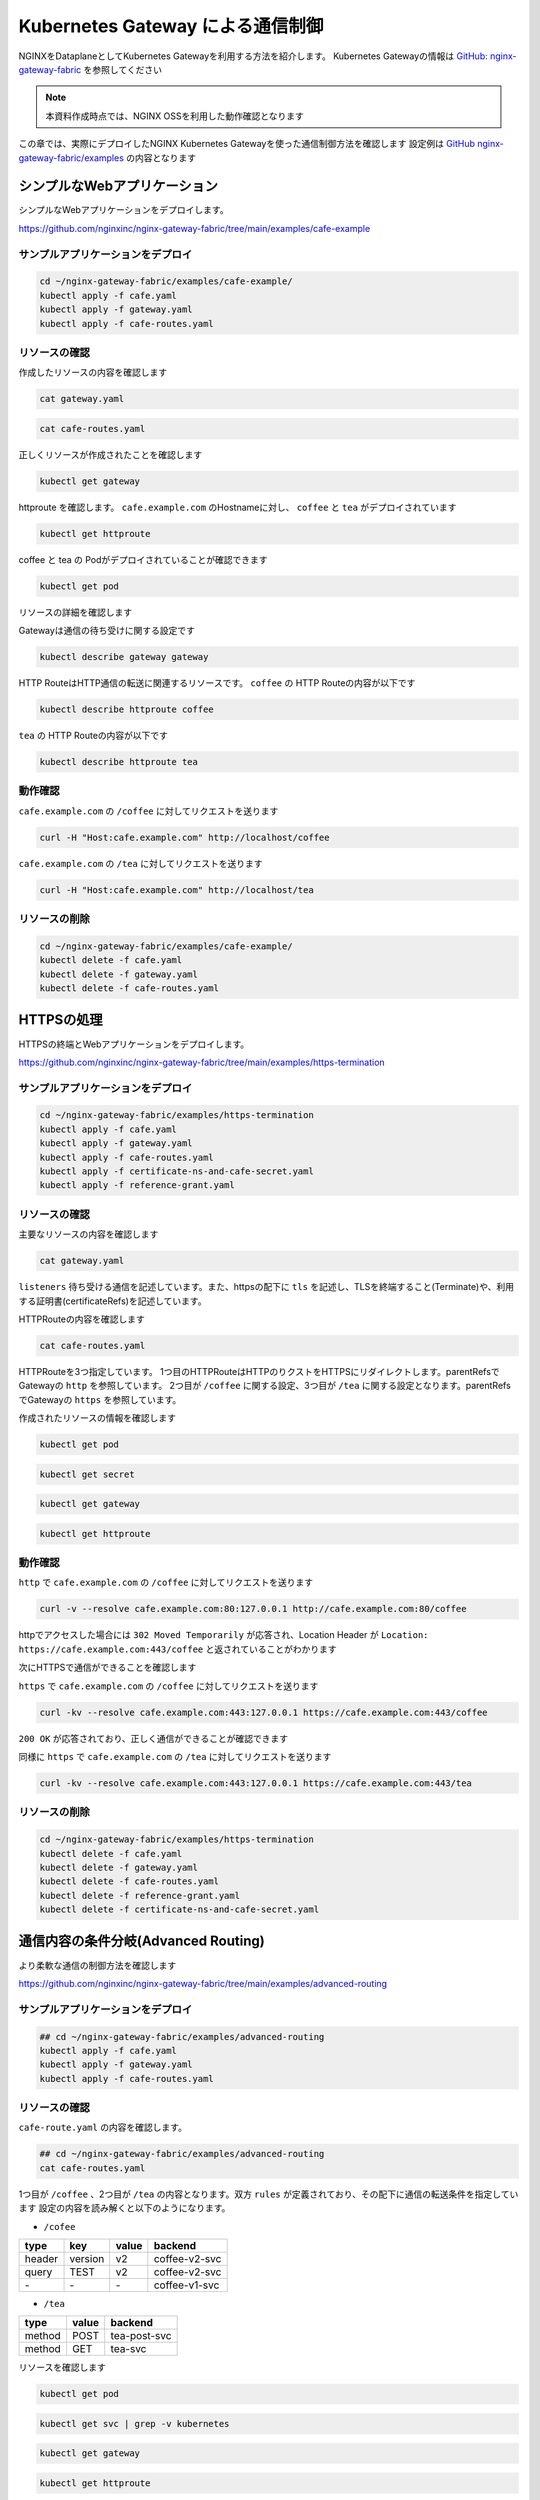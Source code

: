 Kubernetes Gateway による通信制御
####

NGINXをDataplaneとしてKubernetes Gatewayを利用する方法を紹介します。
Kubernetes Gatewayの情報は `GitHub: nginx-gateway-fabric <https://github.com/nginxinc/nginx-gateway-fabric>`__ を参照してください

.. NOTE::
  本資料作成時点では、NGINX OSSを利用した動作確認となります

この章では、実際にデプロイしたNGINX Kubernetes Gatewayを使った通信制御方法を確認します
設定例は `GitHub nginx-gateway-fabric/examples <https://github.com/nginxinc/nginx-gateway-fabric/tree/main/examples>`__ の内容となります


シンプルなWebアプリケーション
====

シンプルなWebアプリケーションをデプロイします。

https://github.com/nginxinc/nginx-gateway-fabric/tree/main/examples/cafe-example

サンプルアプリケーションをデプロイ
----

.. code-block:: cmdin
 
  cd ~/nginx-gateway-fabric/examples/cafe-example/
  kubectl apply -f cafe.yaml
  kubectl apply -f gateway.yaml
  kubectl apply -f cafe-routes.yaml

リソースの確認
----

作成したリソースの内容を確認します

.. code-block:: cmdin
 
  cat gateway.yaml

.. code-block:: bash
  :linenos:
  :caption: 実行結果サンプル

  apiVersion: gateway.networking.k8s.io/v1beta1
  kind: Gateway
  metadata:
    name: gateway
    labels:
      domain: k8s-gateway.nginx.org
  spec:
    gatewayClassName: nginx
    listeners:
    - name: http
      port: 80
      protocol: HTTP

.. code-block:: cmdin
 
  cat cafe-routes.yaml

.. code-block:: bash
  :linenos:
  :caption: 実行結果サンプル

  apiVersion: gateway.networking.k8s.io/v1beta1
  kind: HTTPRoute
  metadata:
    name: coffee
  spec:
    parentRefs:
    - name: gateway
      sectionName: http
    hostnames:
    - "cafe.example.com"
    rules:
    - matches:
      - path:
          type: PathPrefix
          value: /coffee
      backendRefs:
      - name: coffee
        port: 80
  ---
  apiVersion: gateway.networking.k8s.io/v1beta1
  kind: HTTPRoute
  metadata:
    name: tea
  spec:
    parentRefs:
    - name: gateway
      sectionName: http
    hostnames:
    - "cafe.example.com"
    rules:
    - matches:
      - path:
          type: Exact
          value: /tea
      backendRefs:
      - name: tea


正しくリソースが作成されたことを確認します

.. code-block:: cmdin
 
  kubectl get gateway

.. code-block:: bash
  :linenos:
  :caption: 実行結果サンプル

  NAME      CLASS   ADDRESS   PROGRAMMED   AGE
  gateway   nginx             True         72s

httproute を確認します。 ``cafe.example.com`` のHostnameに対し、 ``coffee`` と ``tea`` がデプロイされています

.. code-block:: cmdin
 
  kubectl get httproute

.. code-block:: bash
  :linenos:
  :caption: 実行結果サンプル

  NAME     HOSTNAMES              AGE
  coffee   ["cafe.example.com"]   57s
  tea      ["cafe.example.com"]   57s

coffee と tea の Podがデプロイされていることが確認できます

.. code-block:: cmdin
 
  kubectl get pod

.. code-block:: bash
  :linenos:
  :caption: 実行結果サンプル

  NAME                      READY   STATUS    RESTARTS        AGE
  coffee-7c86d7d67c-dxw9s   1/1     Running   1 (152m ago)    11h
  tea-5c457db9-wrtn6        1/1     Running   1 (3h34m ago)   11h


リソースの詳細を確認します

Gatewayは通信の待ち受けに関する設定です

.. code-block:: cmdin
 
  kubectl describe gateway gateway

.. code-block:: bash
  :linenos:
  :caption: 実行結果サンプル

  Name:         gateway
  Namespace:    default
  Labels:       domain=k8s-gateway.nginx.org
  Annotations:  <none>
  API Version:  gateway.networking.k8s.io/v1beta1
  Kind:         Gateway
  Metadata:
    Creation Timestamp:  2023-05-25T01:18:02Z
    Generation:          1
    Managed Fields:
      API Version:  gateway.networking.k8s.io/v1beta1
      Fields Type:  FieldsV1
      fieldsV1:
        f:metadata:
          f:annotations:
            .:
            f:kubectl.kubernetes.io/last-applied-configuration:
          f:labels:
            .:
            f:domain:
        f:spec:
          .:
          f:gatewayClassName:
          f:listeners:
            .:
            k:{"name":"http"}:
              .:
              f:allowedRoutes:
                .:
                f:namespaces:
                  .:
                  f:from:
              f:name:
              f:port:
              f:protocol:
      Manager:      kubectl-client-side-apply
      Operation:    Update
      Time:         2023-05-25T01:18:02Z
      API Version:  gateway.networking.k8s.io/v1beta1
      Fields Type:  FieldsV1
      fieldsV1:
        f:status:
          f:addresses:
          f:conditions:
            k:{"type":"Accepted"}:
              f:lastTransitionTime:
              f:message:
              f:observedGeneration:
              f:reason:
              f:status:
          f:listeners:
            .:
            k:{"name":"http"}:
              .:
              f:attachedRoutes:
              f:conditions:
                .:
                k:{"type":"Accepted"}:
                  .:
                  f:lastTransitionTime:
                  f:message:
                  f:observedGeneration:
                  f:reason:
                  f:status:
                  f:type:
                k:{"type":"Conflicted"}:
                  .:
                  f:lastTransitionTime:
                  f:message:
                  f:observedGeneration:
                  f:reason:
                  f:status:
                  f:type:
                k:{"type":"ResolvedRefs"}:
                  .:
                  f:lastTransitionTime:
                  f:message:
                  f:observedGeneration:
                  f:reason:
                  f:status:
                  f:type:
              f:name:
              f:supportedKinds:
      Manager:         gateway
      Operation:       Update
      Subresource:     status
      Time:            2023-05-25T01:18:03Z
    Resource Version:  204507
    UID:               b680933d-a7a2-4780-a89e-c5e751abb971
  Spec:
    Gateway Class Name:  nginx
    Listeners:
      Allowed Routes:
        Namespaces:
          From:  Same
      Name:      http
      Port:      80
      Protocol:  HTTP
  Status:
    Addresses:
      Type:   IPAddress
      Value:  192.168.127.2
    Conditions:
      Last Transition Time:  2023-05-25T01:18:08Z
      Message:               Gateway is accepted
      Observed Generation:   1
      Reason:                Accepted
      Status:                True
      Type:                  Accepted
    Listeners:
      Attached Routes:  2
      Conditions:
        Last Transition Time:  2023-05-25T01:18:08Z
        Message:               Listener is accepted
        Observed Generation:   1
        Reason:                Accepted
        Status:                True
        Type:                  Accepted
        Last Transition Time:  2023-05-25T01:18:08Z
        Message:               All references are resolved
        Observed Generation:   1
        Reason:                ResolvedRefs
        Status:                True
        Type:                  ResolvedRefs
        Last Transition Time:  2023-05-25T01:18:08Z
        Message:               No conflicts
        Observed Generation:   1
        Reason:                NoConflicts
        Status:                False
        Type:                  Conflicted
      Name:                    http
      Supported Kinds:
        Group:  gateway.networking.k8s.io
        Kind:   HTTPRoute
  Events:       <none>

HTTP RouteはHTTP通信の転送に関連するリソースです。
``coffee`` の HTTP Routeの内容が以下です

.. code-block:: cmdin
 
  kubectl describe httproute coffee

.. code-block:: bash
  :linenos:
  :caption: 実行結果サンプル

  Name:         coffee
  Namespace:    default
  Labels:       <none>
  Annotations:  <none>
  API Version:  gateway.networking.k8s.io/v1beta1
  Kind:         HTTPRoute
  Metadata:
    Creation Timestamp:  2023-05-25T01:18:06Z
    Generation:          1
    Managed Fields:
      API Version:  gateway.networking.k8s.io/v1beta1
      Fields Type:  FieldsV1
      fieldsV1:
        f:metadata:
          f:annotations:
            .:
            f:kubectl.kubernetes.io/last-applied-configuration:
        f:spec:
          .:
          f:hostnames:
          f:parentRefs:
          f:rules:
      Manager:      kubectl-client-side-apply
      Operation:    Update
      Time:         2023-05-25T01:18:06Z
      API Version:  gateway.networking.k8s.io/v1beta1
      Fields Type:  FieldsV1
      fieldsV1:
        f:status:
          .:
          f:parents:
      Manager:         gateway
      Operation:       Update
      Subresource:     status
      Time:            2023-05-25T01:18:07Z
    Resource Version:  204508
    UID:               126217a6-b7d4-4dc4-bceb-b969bdb94194
  Spec:
    Hostnames:
      cafe.example.com
    Parent Refs:
      Group:         gateway.networking.k8s.io
      Kind:          Gateway
      Name:          gateway
      Section Name:  http
    Rules:
      Backend Refs:
        Group:
        Kind:    Service
        Name:    coffee
        Port:    80
        Weight:  1
      Matches:
        Path:
          Type:   PathPrefix
          Value:  /coffee
  Status:
    Parents:
      Conditions:
        Last Transition Time:  2023-05-25T01:18:08Z
        Message:               The route is accepted
        Observed Generation:   1
        Reason:                Accepted
        Status:                True
        Type:                  Accepted
        Last Transition Time:  2023-05-25T01:18:08Z
        Message:               All references are resolved
        Observed Generation:   1
        Reason:                ResolvedRefs
        Status:                True
        Type:                  ResolvedRefs
      Controller Name:         k8s-gateway.nginx.org/nginx-gateway-controller
      Parent Ref:
        Group:         gateway.networking.k8s.io
        Kind:          Gateway
        Name:          gateway
        Namespace:     default
        Section Name:  http
  Events:              <none>

``tea`` の HTTP Routeの内容が以下です

.. code-block:: cmdin
 
  kubectl describe httproute tea

.. code-block:: bash
  :linenos:
  :caption: 実行結果サンプル

  Name:         tea
  Namespace:    default
  Labels:       <none>
  Annotations:  <none>
  API Version:  gateway.networking.k8s.io/v1beta1
  Kind:         HTTPRoute
  Metadata:
    Creation Timestamp:  2023-05-25T01:18:06Z
    Generation:          1
    Managed Fields:
      API Version:  gateway.networking.k8s.io/v1beta1
      Fields Type:  FieldsV1
      fieldsV1:
        f:metadata:
          f:annotations:
            .:
            f:kubectl.kubernetes.io/last-applied-configuration:
        f:spec:
          .:
          f:hostnames:
          f:parentRefs:
          f:rules:
      Manager:      kubectl-client-side-apply
      Operation:    Update
      Time:         2023-05-25T01:18:06Z
      API Version:  gateway.networking.k8s.io/v1beta1
      Fields Type:  FieldsV1
      fieldsV1:
        f:status:
          .:
          f:parents:
      Manager:         gateway
      Operation:       Update
      Subresource:     status
      Time:            2023-05-25T01:18:08Z
    Resource Version:  204509
    UID:               901df757-fc2a-4d2d-9e9f-c36253cbdd19
  Spec:
    Hostnames:
      cafe.example.com
    Parent Refs:
      Group:         gateway.networking.k8s.io
      Kind:          Gateway
      Name:          gateway
      Section Name:  http
    Rules:
      Backend Refs:
        Group:
        Kind:    Service
        Name:    tea
        Port:    80
        Weight:  1
      Matches:
        Path:
          Type:   Exact
          Value:  /tea
  Status:
    Parents:
      Conditions:
        Last Transition Time:  2023-05-25T01:18:08Z
        Message:               The route is accepted
        Observed Generation:   1
        Reason:                Accepted
        Status:                True
        Type:                  Accepted
        Last Transition Time:  2023-05-25T01:18:08Z
        Message:               All references are resolved
        Observed Generation:   1
        Reason:                ResolvedRefs
        Status:                True
        Type:                  ResolvedRefs
      Controller Name:         k8s-gateway.nginx.org/nginx-gateway-controller
      Parent Ref:
        Group:         gateway.networking.k8s.io
        Kind:          Gateway
        Name:          gateway
        Namespace:     default
        Section Name:  http
  Events:              <none>

動作確認
----

``cafe.example.com`` の ``/coffee`` に対してリクエストを送ります

.. code-block:: cmdin
 
  curl -H "Host:cafe.example.com" http://localhost/coffee

.. code-block:: bash
  :linenos:
  :caption: 実行結果サンプル

  Server address: 192.168.127.60:8080
  Server name: coffee-7c86d7d67c-dxw9s
  Date: 25/May/2023:01:21:02 +0000
  URI: /coffee
  Request ID: 9fb7dcfd60d04a9dbb510ab7bda6583a

``cafe.example.com`` の ``/tea`` に対してリクエストを送ります

.. code-block:: cmdin
 
  curl -H "Host:cafe.example.com" http://localhost/tea

.. code-block:: bash
  :linenos:
  :caption: 実行結果サンプル

  Server address: 192.168.127.62:8080
  Server name: tea-5c457db9-wrtn6
  Date: 25/May/2023:01:21:16 +0000
  URI: /tea
  Request ID: d2caeeaa2fe6722b3df9b8cbf145b382


リソースの削除
----

.. code-block:: cmdin
 
  cd ~/nginx-gateway-fabric/examples/cafe-example/
  kubectl delete -f cafe.yaml
  kubectl delete -f gateway.yaml
  kubectl delete -f cafe-routes.yaml

HTTPSの処理
====

HTTPSの終端とWebアプリケーションをデプロイします。

https://github.com/nginxinc/nginx-gateway-fabric/tree/main/examples/https-termination

サンプルアプリケーションをデプロイ
----

.. code-block:: cmdin

  cd ~/nginx-gateway-fabric/examples/https-termination
  kubectl apply -f cafe.yaml
  kubectl apply -f gateway.yaml
  kubectl apply -f cafe-routes.yaml
  kubectl apply -f certificate-ns-and-cafe-secret.yaml
  kubectl apply -f reference-grant.yaml

リソースの確認
----

主要なリソースの内容を確認します


.. code-block:: cmdin
 
  cat gateway.yaml

.. code-block:: bash
  :linenos:
  :caption: 実行結果サンプル

  apiVersion: gateway.networking.k8s.io/v1beta1
  kind: Gateway
  metadata:
    name: gateway
    labels:
      domain: k8s-gateway.nginx.org
  spec:
    gatewayClassName: nginx
    listeners:
    - name: http
      port: 80
      protocol: HTTP
    - name: https
      port: 443
      protocol: HTTPS
      tls:
        mode: Terminate
        certificateRefs:
        - kind: Secret
          name: cafe-secret
          namespace: default

``listeners`` 待ち受ける通信を記述しています。また、httpsの配下に ``tls`` を記述し、TLSを終端すること(Terminate)や、利用する証明書(certificateRefs)を記述しています。

HTTPRouteの内容を確認します

.. code-block:: cmdin
 
  cat cafe-routes.yaml

.. code-block:: bash
  :linenos:
  :caption: 実行結果サンプル

  apiVersion: gateway.networking.k8s.io/v1beta1
  kind: HTTPRoute
  metadata:
    name: cafe-tls-redirect
  spec:
    parentRefs:
    - name: gateway
      sectionName: http
    hostnames:
    - "cafe.example.com"
    rules:
    - filters:
      - type: RequestRedirect
        requestRedirect:
          scheme: https
          port: 443
  ---
  apiVersion: gateway.networking.k8s.io/v1beta1
  kind: HTTPRoute
  metadata:
    name: coffee
  spec:
    parentRefs:
    - name: gateway
      sectionName: https
    hostnames:
    - "cafe.example.com"
    rules:
    - matches:
      - path:
          type: PathPrefix
          value: /coffee
      backendRefs:
      - name: coffee
        port: 80
  ---
  apiVersion: gateway.networking.k8s.io/v1beta1
  kind: HTTPRoute
  metadata:
    name: tea
  spec:
    parentRefs:
    - name: gateway
      sectionName: https
    hostnames:
    - "cafe.example.com"
    rules:
    - matches:
      - path:
          type: PathPrefix
          value: /tea
      backendRefs:
      - name: tea
        port: 80

HTTPRouteを3つ指定しています。
1つ目のHTTPRouteはHTTPのりクストをHTTPSにリダイレクトします。parentRefsでGatewayの ``http`` を参照しています。
2つ目が ``/coffee`` に関する設定、3つ目が ``/tea`` に関する設定となります。parentRefsでGatewayの ``https`` を参照しています。

作成されたリソースの情報を確認します


.. code-block:: cmdin
 
  kubectl get pod

.. code-block:: bash
  :linenos:
  :caption: 実行結果サンプル

  NAME                      READY   STATUS    RESTARTS   AGE
  coffee-7c86d7d67c-x8rc6   1/1     Running   0          62s
  tea-5c457db9-gbxlp        1/1     Running   0          62s

.. code-block:: cmdin
 
  kubectl get secret

.. code-block:: bash
  :linenos:
  :caption: 実行結果サンプル

  default-token-rs5nm   kubernetes.io/service-account-token   3      182d


.. code-block:: cmdin
 
  kubectl get gateway

.. code-block:: bash
  :linenos:
  :caption: 実行結果サンプル

  NAME      CLASS   ADDRESS   PROGRAMMED   AGE
  gateway   nginx             True         100s

.. code-block:: cmdin
 
  kubectl get httproute

.. code-block:: bash
  :linenos:
  :caption: 実行結果サンプル

  NAME                HOSTNAMES              AGE
  cafe-tls-redirect   ["cafe.example.com"]   99s
  coffee              ["cafe.example.com"]   99s
  tea                 ["cafe.example.com"]   99s


動作確認
----

``http`` で ``cafe.example.com`` の ``/coffee`` に対してリクエストを送ります

.. code-block:: cmdin
 
  curl -v --resolve cafe.example.com:80:127.0.0.1 http://cafe.example.com:80/coffee

.. code-block:: bash
  :linenos:
  :caption: 実行結果サンプル
  :emphasize-lines: 10,16,19

  *   Trying 127.0.0.1:80...
  * TCP_NODELAY set
  * Connected to localhost (127.0.0.1) port 80 (#0)
  > GET /coffee HTTP/1.1
  > Host:cafe.example.com
  > User-Agent: curl/7.68.0
  > Accept: */*
  >
  * Mark bundle as not supporting multiuse
  < HTTP/1.1 302 Moved Temporarily
  < Server: nginx/1.23.4
  < Date: Thu, 25 May 2023 04:08:09 GMT
  < Content-Type: text/html
  < Content-Length: 145
  < Connection: keep-alive
  < Location: https://cafe.example.com:443/coffee
  <
  <html>
  <head><title>302 Found</title></head>
  <body>
  <center><h1>302 Found</h1></center>
  <hr><center>nginx/1.23.4</center>
  </body>
  </html>
  * Connection #0 to host localhost left intact

httpでアクセスした場合には ``302 Moved Temporarily`` が応答され、Location Header が ``Location: https://cafe.example.com:443/coffee`` と返されていることがわかります

次にHTTPSで通信ができることを確認します

``https`` で ``cafe.example.com`` の ``/coffee`` に対してリクエストを送ります

.. code-block:: cmdin
 
  curl -kv --resolve cafe.example.com:443:127.0.0.1 https://cafe.example.com:443/coffee

.. code-block:: bash
  :linenos:
  :caption: 実行結果サンプル
  :emphasize-lines: 21-26,36

  * Added cafe.example.com:443:127.0.0.1 to DNS cache
  * Hostname cafe.example.com was found in DNS cache
  *   Trying 127.0.0.1:443...
  * TCP_NODELAY set
  * Connected to cafe.example.com (127.0.0.1) port 443 (#0)
  * ALPN, offering h2
  * ALPN, offering http/1.1
  * successfully set certificate verify locations:
  *   CAfile: /etc/ssl/certs/ca-certificates.crt
    CApath: /etc/ssl/certs
  * TLSv1.3 (OUT), TLS handshake, Client hello (1):
  * TLSv1.3 (IN), TLS handshake, Server hello (2):
  * TLSv1.3 (IN), TLS handshake, Encrypted Extensions (8):
  * TLSv1.3 (IN), TLS handshake, Certificate (11):
  * TLSv1.3 (IN), TLS handshake, CERT verify (15):
  * TLSv1.3 (IN), TLS handshake, Finished (20):
  * TLSv1.3 (OUT), TLS change cipher, Change cipher spec (1):
  * TLSv1.3 (OUT), TLS handshake, Finished (20):
  * SSL connection using TLSv1.3 / TLS_AES_256_GCM_SHA384
  * ALPN, server accepted to use http/1.1
  * Server certificate:
  *  subject: CN=cafe.example.com
  *  start date: Jul 14 21:52:39 2022 GMT
  *  expire date: Jul 14 21:52:39 2023 GMT
  *  issuer: CN=cafe.example.com
  *  SSL certificate verify result: self signed certificate (18), continuing anyway.
  > GET /coffee HTTP/1.1
  > Host: cafe.example.com
  > User-Agent: curl/7.68.0
  > Accept: */*
  >
  * TLSv1.3 (IN), TLS handshake, Newsession Ticket (4):
  * TLSv1.3 (IN), TLS handshake, Newsession Ticket (4):
  * old SSL session ID is stale, removing
  * Mark bundle as not supporting multiuse
  < HTTP/1.1 200 OK
  < Server: nginx/1.23.4
  < Date: Thu, 25 May 2023 04:21:02 GMT
  < Content-Type: text/plain
  < Content-Length: 163
  < Connection: keep-alive
  < Expires: Thu, 25 May 2023 04:21:01 GMT
  < Cache-Control: no-cache
  <
  Server address: 192.168.127.9:8080
  Server name: coffee-7c86d7d67c-x8rc6
  Date: 25/May/2023:04:21:02 +0000
  URI: /coffee
  Request ID: f82492f218b7b865c2a9745e859cf394
  * Connection #0 to host cafe.example.com left intact

``200 OK`` が応答されており、正しく通信ができることが確認できます

同様に ``https`` で ``cafe.example.com`` の ``/tea`` に対してリクエストを送ります

.. code-block:: cmdin
 
  curl -kv --resolve cafe.example.com:443:127.0.0.1 https://cafe.example.com:443/tea

.. code-block:: bash
  :linenos:
  :caption: 実行結果サンプル
  :emphasize-lines: 21-26,36

  * Added cafe.example.com:443:127.0.0.1 to DNS cache
  * Hostname cafe.example.com was found in DNS cache
  *   Trying 127.0.0.1:443...
  * TCP_NODELAY set
  * Connected to cafe.example.com (127.0.0.1) port 443 (#0)
  * ALPN, offering h2
  * ALPN, offering http/1.1
  * successfully set certificate verify locations:
  *   CAfile: /etc/ssl/certs/ca-certificates.crt
    CApath: /etc/ssl/certs
  * TLSv1.3 (OUT), TLS handshake, Client hello (1):
  * TLSv1.3 (IN), TLS handshake, Server hello (2):
  * TLSv1.3 (IN), TLS handshake, Encrypted Extensions (8):
  * TLSv1.3 (IN), TLS handshake, Certificate (11):
  * TLSv1.3 (IN), TLS handshake, CERT verify (15):
  * TLSv1.3 (IN), TLS handshake, Finished (20):
  * TLSv1.3 (OUT), TLS change cipher, Change cipher spec (1):
  * TLSv1.3 (OUT), TLS handshake, Finished (20):
  * SSL connection using TLSv1.3 / TLS_AES_256_GCM_SHA384
  * ALPN, server accepted to use http/1.1
  * Server certificate:
  *  subject: CN=cafe.example.com
  *  start date: Jul 14 21:52:39 2022 GMT
  *  expire date: Jul 14 21:52:39 2023 GMT
  *  issuer: CN=cafe.example.com
  *  SSL certificate verify result: self signed certificate (18), continuing anyway.
  > GET /tea HTTP/1.1
  > Host: cafe.example.com
  > User-Agent: curl/7.68.0
  > Accept: */*
  >
  * TLSv1.3 (IN), TLS handshake, Newsession Ticket (4):
  * TLSv1.3 (IN), TLS handshake, Newsession Ticket (4):
  * old SSL session ID is stale, removing
  * Mark bundle as not supporting multiuse
  < HTTP/1.1 200 OK
  < Server: nginx/1.23.4
  < Date: Thu, 25 May 2023 04:22:10 GMT
  < Content-Type: text/plain
  < Content-Length: 155
  < Connection: keep-alive
  < Expires: Thu, 25 May 2023 04:22:09 GMT
  < Cache-Control: no-cache
  <
  Server address: 192.168.127.6:8080
  Server name: tea-5c457db9-gbxlp
  Date: 25/May/2023:04:22:10 +0000
  URI: /tea
  Request ID: dd548205c65fbbab524ccb3d0cce1ba8
  * Connection #0 to host cafe.example.com left intact


リソースの削除
----

.. code-block:: cmdin
 
  cd ~/nginx-gateway-fabric/examples/https-termination
  kubectl delete -f cafe.yaml
  kubectl delete -f gateway.yaml
  kubectl delete -f cafe-routes.yaml
  kubectl delete -f reference-grant.yaml
  kubectl delete -f certificate-ns-and-cafe-secret.yaml

通信内容の条件分岐(Advanced Routing)
====

より柔軟な通信の制御方法を確認します

https://github.com/nginxinc/nginx-gateway-fabric/tree/main/examples/advanced-routing

サンプルアプリケーションをデプロイ
----

.. code-block:: cmdin

  ## cd ~/nginx-gateway-fabric/examples/advanced-routing
  kubectl apply -f cafe.yaml
  kubectl apply -f gateway.yaml
  kubectl apply -f cafe-routes.yaml

リソースの確認
----

``cafe-route.yaml`` の内容を確認します。

.. code-block:: cmdin

  ## cd ~/nginx-gateway-fabric/examples/advanced-routing
  cat cafe-routes.yaml

.. code-block:: bash
  :linenos:
  :caption: 実行結果サンプル
  :emphasize-lines: 10-33,44-60

  apiVersion: gateway.networking.k8s.io/v1beta1
  kind: HTTPRoute
  metadata:
    name: coffee
  spec:
    parentRefs:
    - name: gateway
    hostnames:
    - "cafe.example.com"
    rules:
    - matches:
      - path:
          type: PathPrefix
          value: /coffee
      backendRefs:
      - name: coffee-v1-svc
        port: 80
    - matches:
      - path:
          type: PathPrefix
          value: /coffee
        headers:
        - name: version
          value: v2
      - path:
          type: PathPrefix
          value: /coffee
        queryParams:
        - name: TEST
          value: v2
      backendRefs:
      - name: coffee-v2-svc
        port: 80
  ---
  apiVersion: gateway.networking.k8s.io/v1beta1
  kind: HTTPRoute
  metadata:
    name: tea
  spec:
    parentRefs:
    - name: gateway
    hostnames:
    - "cafe.example.com"
    rules:
    - matches:
      - path:
          type: PathPrefix
          value: /tea
        method: POST
      backendRefs:
      - name: tea-post-svc
        port: 80
    - matches:
      - path:
          type: PathPrefix
          value: /tea
        method: GET
      backendRefs:
      - name: tea-svc
        port: 80

1つ目が ``/coffee`` 、2つ目が ``/tea`` の内容となります。双方 ``rules`` が定義されており、その配下に通信の転送条件を指定しています
設定の内容を読み解くと以下のようになります。

- ``/cofee``

+------+-------+-----+-------------+
|type  |key    |value|backend      |
+======+=======+=====+=============+
|header|version|v2   |coffee-v2-svc|
+------+-------+-----+-------------+
|query |TEST   |v2   |coffee-v2-svc|
+------+-------+-----+-------------+
|\-    |\-     |\-   |coffee-v1-svc|
+------+-------+-----+-------------+

- ``/tea``

+------+------+--------------+
|type  | value| backend      |
+======+======+==============+
|method| POST | tea-post-svc |
+------+------+--------------+
|method| GET  | tea-svc      | 
+------+------+--------------+

リソースを確認します

.. code-block:: cmdin
 
  kubectl get pod

.. code-block:: bash
  :linenos:
  :caption: 実行結果サンプル

  NAME                         READY   STATUS    RESTARTS   AGE
  coffee-v1-6b78998db9-25vv6   1/1     Running   0          24s
  coffee-v2-748cbbb49f-v4s47   1/1     Running   0          24s
  tea-5c457db9-fwxwm           1/1     Running   0          24s
  tea-post-7db8cd8bf-wz4sw     1/1     Running   0          24s

.. code-block:: cmdin

  kubectl get svc | grep -v kubernetes

.. code-block:: bash
  :linenos:
  :caption: 実行結果サンプル

  NAME            TYPE        CLUSTER-IP      EXTERNAL-IP   PORT(S)   AGE
  coffee-v1-svc   ClusterIP   10.98.220.232   <none>        80/TCP    34s
  coffee-v2-svc   ClusterIP   10.98.18.61     <none>        80/TCP    33s
  tea-post-svc    ClusterIP   10.101.63.1     <none>        80/TCP    33s
  tea-svc         ClusterIP   10.105.150.72   <none>        80/TCP    33s


.. code-block:: cmdin
 
  kubectl get gateway

.. code-block:: bash
  :linenos:
  :caption: 実行結果サンプル

  NAME      CLASS   ADDRESS         PROGRAMMED   AGE
  gateway   nginx   192.168.127.2                23s

.. code-block:: cmdin
 
  kubectl get httproute

.. code-block:: bash
  :linenos:
  :caption: 実行結果サンプル

  NAME     HOSTNAMES              AGE
  coffee   ["cafe.example.com"]   22s
  tea      ["cafe.example.com"]   22s



動作確認
----

先程の表に示した内容と同じ結果となることを確認します。

``/coffee`` 宛のリクエストでHTTPヘッダーに値を指定します

.. code-block:: cmdin
 
  curl -H "Host:cafe.example.com" http://localhost/coffee -H "version:v2"

.. code-block:: bash
  :linenos:
  :caption: 実行結果サンプル
  :emphasize-lines: 2

  Server address: 192.168.127.7:8080
  Server name: coffee-v2-748cbbb49f-v4s47
  Date: 25/May/2023:07:51:49 +0000
  URI: /coffee
  Request ID: 49189037592857bbdb7d814c80a7bce2

``/coffee`` 宛のリクエストでQuery Parameterを指定します

.. code-block:: cmdin
 
  curl -H "Host:cafe.example.com" http://localhost/coffee?TEST=v2

.. code-block:: bash
  :linenos:
  :caption: 実行結果サンプル
  :emphasize-lines: 2

  erver address: 192.168.127.7:8080
  Server name: coffee-v2-748cbbb49f-v4s47
  Date: 25/May/2023:07:52:04 +0000
  URI: /coffee?TEST=v2
  Request ID: 88ef837322389f2ef34fd70b8be890d9

``/coffee`` 宛のリクエストで何も指定を行いません

.. code-block:: cmdin
 
  curl -H "Host:cafe.example.com" http://localhost/coffee

.. code-block:: bash
  :linenos:
  :caption: 実行結果サンプル
  :emphasize-lines: 2

  Server address: 192.168.127.10:8080
  Server name: coffee-v1-6b78998db9-25vv6
  Date: 25/May/2023:07:52:16 +0000
  URI: /coffee
  Request ID: e3c5a1e8a74193c71906583d4dcbb4b6

``/tea`` 宛のリクエストでPOST Methodを指定します

.. code-block:: cmdin
 
  curl -H "Host:cafe.example.com" http://localhost/tea -X POST

.. code-block:: bash
  :linenos:
  :caption: 実行結果サンプル
  :emphasize-lines: 2

  Server address: 192.168.127.8:8080
  Server name: tea-post-7db8cd8bf-wz4sw
  Date: 25/May/2023:07:52:32 +0000
  URI: /tea
  Request ID: 1a6f6f4d8c205e70001769f8450a784c

``/tea`` 宛のリクエストでGET Methodを指定します

.. code-block:: cmdin
 
  curl -H "Host:cafe.example.com" http://localhost/tea -X GET

.. code-block:: bash
  :linenos:
  :caption: 実行結果サンプル
  :emphasize-lines: 2

  Server address: 192.168.127.14:8080
  Server name: tea-5c457db9-fwxwm
  Date: 25/May/2023:07:52:42 +0000
  URI: /tea
  Request ID: 68272b109b4e7f0aaf82d2b0f8541b35
  

``/tea`` 宛のリクエストでPUT Methodを指定します。こちらのMethodは条件に含まれていないためエラーとなります。

.. code-block:: cmdin
 
  curl -H "Host:cafe.example.com" http://localhost/tea -X PUT

.. code-block:: bash
  :linenos:
  :caption: 実行結果サンプル

  <html>
  <head><title>404 Not Found</title></head>
  <body>
  <center><h1>404 Not Found</h1></center>
  <hr><center>nginx/1.23.4</center>
  </body>
  </html>


リソースの削除
----

.. code-block:: cmdin
 
  ## cd ~/nginx-gateway-fabric/examples/advanced-routing
  kubectl delete -f cafe.yaml
  kubectl delete -f gateway.yaml
  kubectl delete -f cafe-routes.yaml


割合を指定した分散 (Traffic Split)
====

トラフィック分割を確認します

https://github.com/nginxinc/nginx-gateway-fabric/tree/main/examples/traffic-splitting

サンプルアプリケーションをデプロイ
----

.. code-block:: cmdin
 
  cd ~/nginx-gateway-fabric/examples/traffic-splitting
  kubectl apply -f cafe.yaml
  kubectl apply -f gateway.yaml
  kubectl apply -f cafe-route.yaml

リソースの確認
----

作成したリソースの内容を確認します

.. code-block:: cmdin
 
  cat cafe-route.yaml

.. code-block:: bash
  :linenos:
  :caption: 実行結果サンプル
  :emphasize-lines: 16-22

  apiVersion: gateway.networking.k8s.io/v1beta1
  kind: HTTPRoute
  metadata:
    name: cafe-route
  spec:
    parentRefs:
    - name: gateway
      sectionName: http
    hostnames:
    - "cafe.example.com"
    rules:
    - matches:
      - path:
          type: PathPrefix
          value: /coffee
      backendRefs:
      - name: coffee-v1
        port: 80
        weight: 80
      - name: coffee-v2
        port: 80
        weight: 20

``backendRefs`` で通信の転送先サービスを指定する箇所で、 ``weight`` を指定しています。
``coffee-v1`` が ``weight 80`` 、 ``coffee-v2`` が ``weight 20`` となります


正しくリソースが作成されたことを確認します

.. code-block:: cmdin
 
   kubectl get gateway

.. code-block:: bash
  :linenos:
  :caption: 実行結果サンプル

  NAME      CLASS   ADDRESS         PROGRAMMED   AGE
  gateway   nginx   192.168.127.2                12s


.. code-block:: cmdin
 
  kubectl get httproute

.. code-block:: bash
  :linenos:
  :caption: 実行結果サンプル

  NAME         HOSTNAMES              AGE
  cafe-route   ["cafe.example.com"]   4s

.. code-block:: cmdin
 
  kubectl get pod

.. code-block:: bash
  :linenos:
  :caption: 実行結果サンプル

  NAME                         READY   STATUS    RESTARTS   AGE
  coffee-v1-6b78998db9-vtpvz   1/1     Running   0          56s
  coffee-v2-748cbbb49f-ndvp8   1/1     Running   0          56s

.. code-block:: cmdin
 
  kubectl get svc | grep -v kubernetes

.. code-block:: bash
  :linenos:
  :caption: 実行結果サンプル

  NAME         TYPE        CLUSTER-IP      EXTERNAL-IP   PORT(S)   AGE
  coffee-v1    ClusterIP   10.111.57.103   <none>        80/TCP    66s
  coffee-v2    ClusterIP   10.97.133.169   <none>        80/TCP    66s


動作確認
----

Curlコマンドで複数回リクエストを送ると、 ``coffee-v1`` 、 ``coffee-v2`` のそれぞれに転送されていることが確認できます

.. code-block:: cmdin
 
  curl -s -H "Host: cafe.example.com" http://localhost/coffee

.. code-block:: bash
  :linenos:
  :caption: 実行結果サンプル
  :emphasize-lines: 2

  Server address: 192.168.127.11:8080
  Server name: coffee-v2-748cbbb49f-ndvp8
  Date: 25/May/2023:08:19:17 +0000
  URI: /coffee
  Request ID: cc8c76a2a5e04c6dc43b99f7a740f8ae


.. code-block:: cmdin
 
  curl -s -H "Host: cafe.example.com" http://localhost/coffee

.. code-block:: bash
  :linenos:
  :caption: 実行結果サンプル
  :emphasize-lines: 2

  Server address: 192.168.127.13:8080
  Server name: coffee-v1-6b78998db9-vtpvz
  Date: 25/May/2023:08:19:20 +0000
  URI: /coffee
  Request ID: bb7154122f4fe64cccb002c113cdb364

以下コマンドを参考に複数回Curlを実行し、その結果をファイルに記録します。記録の内容より ``coffee-v1`` に ``coffee-v2`` 転送した数を確認できます。 分散する割合は少しばらつきが発生しますが、参考として分散した数の結果を確認してください。

.. code-block:: cmdin
 
  ## cd ~/nginx-gateway-fabric/examples/traffic-splitting
  > split.txt ;\
  for i in {1..20}; \
  do curl -s -H "Host: cafe.example.com" http://localhost/coffee | grep "Server name" >> split.txt ; \
  done ; \
  echo -n "v1:" ; grep v1 split.txt  | wc -l ; echo -n "v2:"  ; grep v2 split.txt  | wc -l

.. code-block:: bash
  :linenos:
  :caption: 実行結果サンプル

  v1:16
  v2:4

実行タイミングによって結果は頻繁に変わりますが、大まかに 8:2 の割合で通信が転送できることがわかります。

割合の変更
----

割合を ``8:2`` から、 ``5:5(同じ割合)`` に変更します。

これから適用するHTTPRouteと現在設定している内容を比較します。

.. code-block:: cmdin
 
   diff -u cafe-route.yaml cafe-route-equal-weight.yaml
   
.. code-block:: bash
  :linenos:
  :caption: 実行結果サンプル
  :emphasize-lines: 7-8

   --- cafe-route.yaml     2023-05-25 08:58:27.326066185 +0900
   +++ cafe-route-equal-weight.yaml        2023-05-25 08:58:27.326066185 +0900
   @@ -19,4 +19,4 @@
          weight: 80
        - name: coffee-v2
          port: 80
   -      weight: 20
   +      weight: 80

差分から、 ``coffee-v2`` を ``weight 80`` とすることで、 ``1:1`` の割合となるようにしています。

設定を反映します。

.. code-block:: cmdin
 
  kubectl apply -f cafe-route-equal-weight.yaml


動作確認
----

Curlコマンドの結果に変化はありません。



.. code-block:: cmdin
 
  curl -s -H "Host: cafe.example.com" http://localhost/coffee

以下コマンドを実行し、転送される割合を確認します。

.. code-block:: cmdin
 
  ## cd ~/nginx-gateway-fabric/examples/traffic-splitting
  > split-equal.txt ;\
  for i in {1..20}; \
  do curl -s -H "Host: cafe.example.com" http://localhost/coffee | grep "Server name" >> split-equal.txt ; \
  done ; \
  echo -n "v1:" ; grep v1 split-equal.txt  | wc -l ; echo -n "v2:"  ; grep v2 split-equal.txt  | wc -l

.. code-block:: bash
  :linenos:
  :caption: 実行結果サンプル

  v1:10
  v2:10

指定した割合となっていることが確認できます

リソースの削除
----

.. code-block:: cmdin
 
  ## cd ~/nginx-gateway-fabric/examples/traffic-splitting
  kubectl delete -f gateway.yaml
  kubectl delete -f cafe-route-equal-weight.yaml
  kubectl delete -f cafe.yaml



